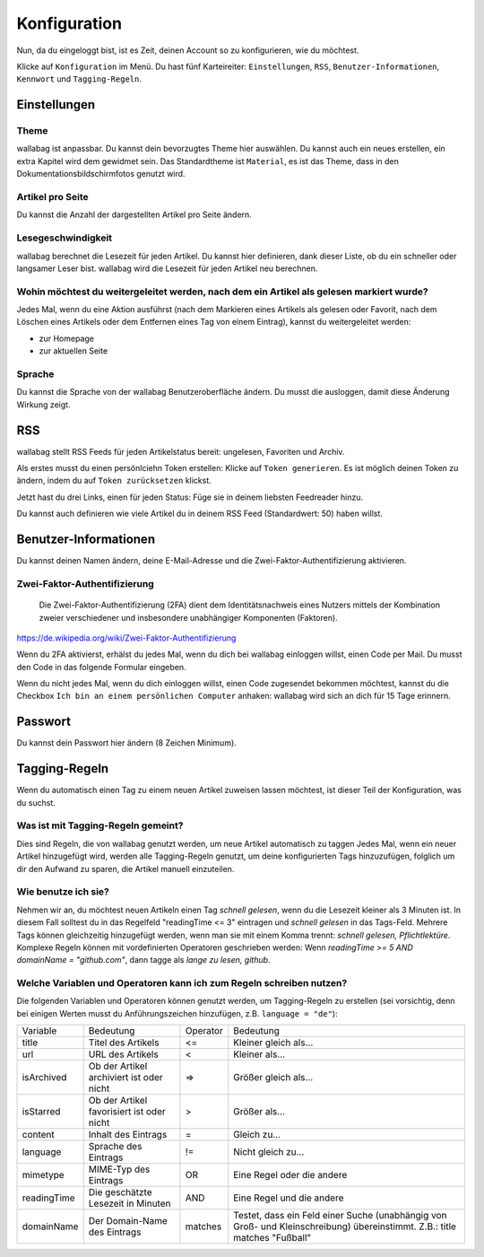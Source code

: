 Konfiguration
=============

Nun, da du eingeloggt bist, ist es Zeit, deinen Account so zu konfigurieren,
wie du möchtest.

Klicke auf ``Konfiguration`` im Menü. Du hast fünf Karteireiter: ``Einstellungen``,
``RSS``, ``Benutzer-Informationen``, ``Kennwort`` und ``Tagging-Regeln``.

Einstellungen
-------------

Theme
~~~~~

wallabag ist anpassbar. Du kannst dein bevorzugtes Theme hier auswählen. Du kannst
auch ein neues erstellen, ein extra Kapitel wird dem gewidmet sein. Das Standardtheme
ist ``Material``, es ist das Theme, dass in den Dokumentationsbildschirmfotos genutzt wird.

Artikel pro Seite
~~~~~~~~~~~~~~~~~

Du kannst die Anzahl der dargestellten Artikel pro Seite ändern.

Lesegeschwindigkeit
~~~~~~~~~~~~~~~~~~~

wallabag berechnet die Lesezeit für jeden Artikel. Du kannst hier definieren, dank dieser Liste, ob du
ein schneller oder langsamer Leser bist. wallabag wird die Lesezeit für jeden Artikel neu berechnen.

Wohin möchtest du weitergeleitet werden, nach dem ein Artikel als gelesen markiert wurde?
~~~~~~~~~~~~~~~~~~~~~~~~~~~~~~~~~~~~~~~~~~~~~~~~~~~~~~~~~~~~

Jedes Mal, wenn du eine Aktion ausführst (nach dem Markieren eines Artikels als gelesen oder Favorit, nach dem Löschen eines Artikels oder dem Entfernen eines Tag von einem Eintrag), kannst du weitergeleitet werden:

- zur Homepage
- zur aktuellen Seite

Sprache
~~~~~~~

Du kannst die Sprache von der wallabag Benutzeroberfläche ändern. Du musst die ausloggen, damit diese
Änderung Wirkung zeigt.

RSS
---

wallabag stellt RSS Feeds für jeden Artikelstatus bereit: ungelesen, Favoriten und Archiv.

Als erstes musst du einen persönlciehn Token erstellen: Klicke auf ``Token generieren``.
Es ist möglich deinen Token zu ändern, indem du auf ``Token zurücksetzen`` klickst.

Jetzt hast du drei Links, einen für jeden Status: Füge sie in deinem liebsten Feedreader hinzu.

Du kannst auch definieren wie viele Artikel du in deinem RSS Feed (Standardwert: 50) haben willst.

Benutzer-Informationen
----------------------

Du kannst deinen Namen ändern, deine E-Mail-Adresse und die Zwei-Faktor-Authentifizierung aktivieren.

Zwei-Faktor-Authentifizierung
~~~~~~~~~~~~~~~~~~~~~~~~~~~~~

    Die Zwei-Faktor-Authentifizierung (2FA) dient dem Identitätsnachweis eines Nutzers mittels der
    Kombination zweier verschiedener und insbesondere unabhängiger Komponenten (Faktoren).

https://de.wikipedia.org/wiki/Zwei-Faktor-Authentifizierung

Wenn du 2FA aktivierst, erhälst du jedes Mal, wenn du dich bei wallabag einloggen willst, einen Code per
Mail. Du musst den Code in das folgende Formular eingeben.

.. image:: ../../img/user/2FA_form.png
    :alt: Zwei-Faktor-Authentifizierung
    :align: center

Wenn du nicht jedes Mal, wenn du dich einloggen willst, einen Code zugesendet bekommen möchtest, kannst du
die Checkbox ``Ich bin an einem persönlichen Computer`` anhaken: wallabag wird sich an dich für 15 Tage
erinnern.

Passwort
--------

Du kannst dein Passwort hier ändern (8 Zeichen Minimum).

Tagging-Regeln
--------------

Wenn du automatisch einen Tag zu einem neuen Artikel zuweisen lassen möchtest, ist dieser Teil der
Konfiguration, was du suchst.

Was ist mit Tagging-Regeln gemeint?
~~~~~~~~~~~~~~~~~~~~~~~~~~~~~~~~~~~

Dies sind Regeln, die von wallabag genutzt werden, um neue Artikel automatisch zu taggen
Jedes Mal, wenn ein neuer Artikel hinzugefügt wird, werden alle Tagging-Regeln genutzt, um deine
konfigurierten Tags hinzuzufügen, folglich um dir den Aufwand zu sparen, die Artikel manuell einzuteilen.

Wie benutze ich sie?
~~~~~~~~~~~~~~~~~~~~

Nehmen wir an, du möchtest neuen Artikeln einen Tag *schnell gelesen*, wenn du die Lesezeit kleiner als
3 Minuten ist.
In diesem Fall solltest du in das Regelfeld "readingTime <= 3" eintragen und *schnell gelesen* in das Tags-Feld.
Mehrere Tags können gleichzeitig hinzugefügt werden, wenn man sie mit einem Komma trennt:
*schnell gelesen, Pflichtlektüre*.
Komplexe Regeln können mit vordefinierten Operatoren geschrieben werden:
Wenn *readingTime >= 5 AND domainName = "github.com"*, dann tagge als *lange zu lesen, github*.

Welche Variablen und Operatoren kann ich zum Regeln schreiben nutzen?
~~~~~~~~~~~~~~~~~~~~~~~~~~~~~~~~~~~~~~~~~~~~~~~~~~~~~~~~~~~~~~~~~~~~~

Die folgenden Variablen und Operatoren können genutzt werden, um Tagging-Regeln zu erstellen (sei vorsichtig, denn bei einigen Werten musst du Anführungszeichen hinzufügen, z.B. ``language = "de"``):

===========  ==============================================  ========  ==========
Variable     Bedeutung                                       Operator  Bedeutung
-----------  ----------------------------------------------  --------  ----------
title        Titel des Artikels                              <=        Kleiner gleich als…
url          URL des Artikels                                <         Kleiner als…
isArchived   Ob der Artikel archiviert ist oder nicht        =>        Größer gleich als…
isStarred    Ob der Artikel favorisiert ist oder nicht       >         Größer als…
content      Inhalt des Eintrags                             =         Gleich zu…
language     Sprache des Eintrags                            !=        Nicht gleich zu…
mimetype     MIME-Typ des Eintrags                           OR        Eine Regel oder die andere
readingTime  Die geschätzte Lesezeit in Minuten              AND       Eine Regel und die andere
domainName   Der Domain-Name des Eintrags                    matches   Testet, dass ein Feld einer Suche (unabhängig von Groß- und Kleinschreibung) übereinstimmt. Z.B.: title matches "Fußball"
===========  ==============================================  ========  ==========
